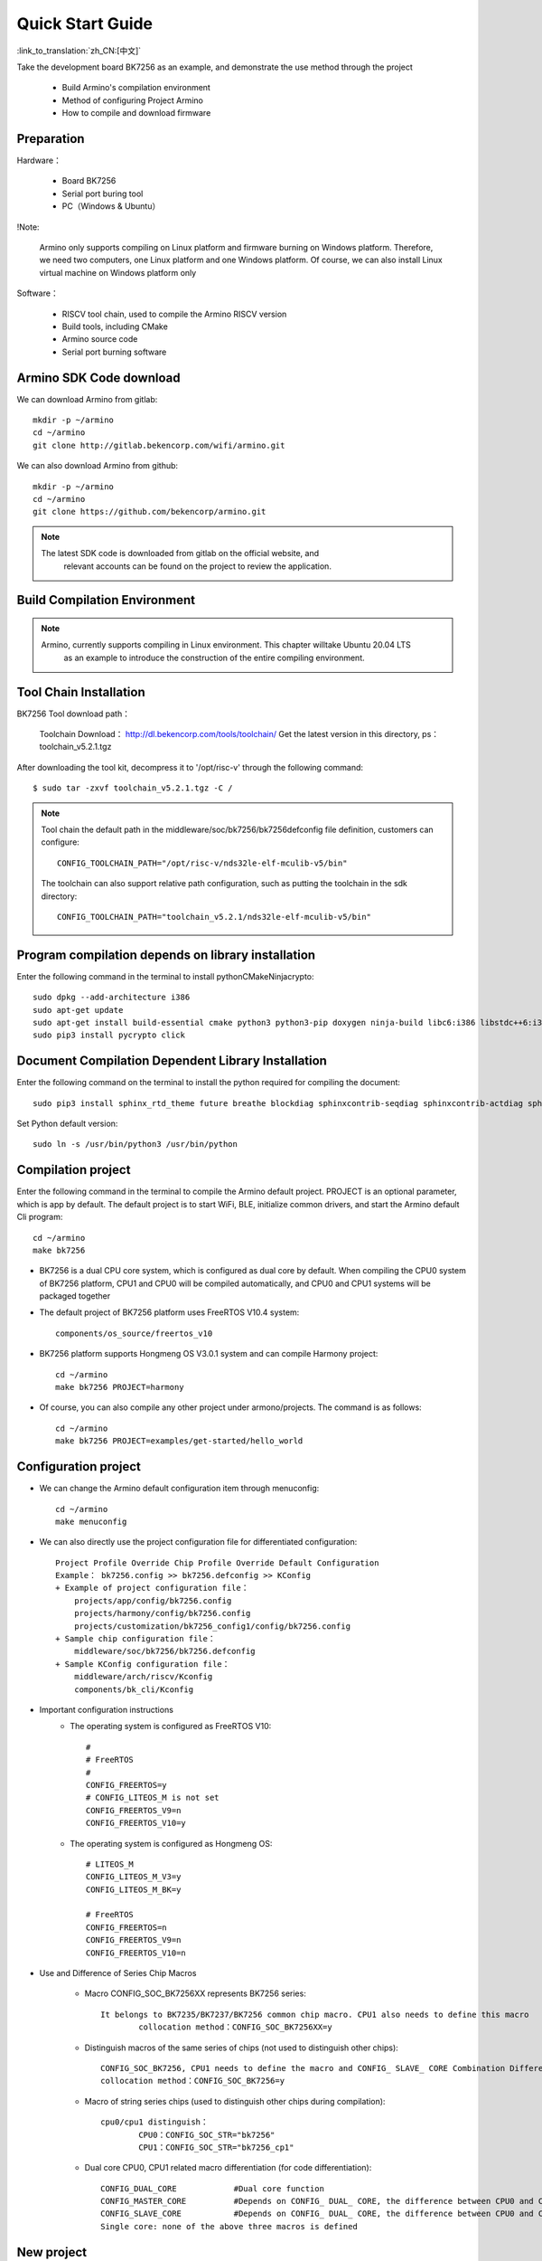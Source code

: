 Quick Start Guide
==============================================

:link_to_translation:`zh_CN:[中文]`

Take the development board BK7256 as an example, and demonstrate the use method through the project

 - Build Armino's compilation environment
 - Method of configuring Project Armino
 - How to compile and download firmware

Preparation
--------------------------------------------------------

Hardware：

 - Board BK7256
 - Serial port buring tool
 - PC（Windows & Ubuntu）

!Note:

  Armino only supports compiling on Linux platform and firmware burning on Windows platform.
  Therefore, we need two computers, one Linux platform and one Windows platform.
  Of course, we can also install Linux virtual machine on Windows platform only

Software：

 - RISCV tool chain, used to compile the Armino RISCV version
 - Build tools, including CMake
 - Armino source code
 - Serial port burning software




Armino SDK Code download
--------------------------------------------------------------------

We can download Armino from gitlab::

    mkdir -p ~/armino
    cd ~/armino
    git clone http://gitlab.bekencorp.com/wifi/armino.git

We can also download Armino from github::

    mkdir -p ~/armino
    cd ~/armino
    git clone https://github.com/bekencorp/armino.git

.. note::

    The latest SDK code is downloaded from gitlab on the official website, and
	relevant accounts can be found on the project to review the application.


Build Compilation Environment
--------------------------------------------------------------------

.. note::

    Armino, currently supports compiling in Linux environment. This chapter willtake Ubuntu 20.04 LTS
	as an example to introduce the construction of the entire compiling environment.


Tool Chain Installation
----------------------------------------------------------------

BK7256 Tool download path：

	Toolchain Download：
	http://dl.bekencorp.com/tools/toolchain/
	Get the latest version in this directory, ps：toolchain_v5.2.1.tgz

After downloading the tool kit, decompress it to '/opt/risc-v' through the following command::

    $ sudo tar -zxvf toolchain_v5.2.1.tgz -C /


.. note::

    Tool chain the default path in the middleware/soc/bk7256/bk7256defconfig file definition, customers can configure::

        CONFIG_TOOLCHAIN_PATH="/opt/risc-v/nds32le-elf-mculib-v5/bin"

    The toolchain can also support relative path configuration, such as putting the toolchain in the sdk directory::

        CONFIG_TOOLCHAIN_PATH="toolchain_v5.2.1/nds32le-elf-mculib-v5/bin"


Program compilation depends on library installation
-----------------------------------------------------------------

Enter the following command in the terminal to install python\CMake\Ninja\crypto::

    sudo dpkg --add-architecture i386
    sudo apt-get update
    sudo apt-get install build-essential cmake python3 python3-pip doxygen ninja-build libc6:i386 libstdc++6:i386 libncurses5-dev lib32z1 -y
    sudo pip3 install pycrypto click

Document Compilation Dependent Library Installation
------------------------------------------------------------------------------

Enter the following command on the terminal to install the python required for compiling the document::

    sudo pip3 install sphinx_rtd_theme future breathe blockdiag sphinxcontrib-seqdiag sphinxcontrib-actdiag sphinxcontrib-nwdiag sphinxcontrib.blockdiag


Set Python default version::

    sudo ln -s /usr/bin/python3 /usr/bin/python


Compilation project
------------------------------------

Enter the following command in the terminal to compile the Armino default project. PROJECT is an optional parameter, which is app by default. The default project is to start WiFi, BLE, initialize common drivers, and start the Armino default Cli program::

    cd ~/armino
    make bk7256

- BK7256 is a dual CPU core system, which is configured as dual core by default. When compiling the CPU0 system of BK7256 platform, CPU1 and CPU0 will be compiled automatically, and CPU0 and CPU1 systems will be packaged together



- The default project of BK7256 platform uses FreeRTOS V10.4 system::

    components/os_source/freertos_v10

- BK7256 platform supports Hongmeng OS V3.0.1 system and can compile Harmony project::

    cd ~/armino
    make bk7256 PROJECT=harmony

- Of course, you can also compile any other project under armono/projects. The command is as follows::

    cd ~/armino
    make bk7256 PROJECT=examples/get-started/hello_world


Configuration project
------------------------------------

- We can change the Armino default configuration item through menuconfig::

    cd ~/armino
    make menuconfig

- We can also directly use the project configuration file for differentiated configuration::

    Project Profile Override Chip Profile Override Default Configuration
    Example： bk7256.config >> bk7256.defconfig >> KConfig
    + Example of project configuration file：
        projects/app/config/bk7256.config
        projects/harmony/config/bk7256.config
	projects/customization/bk7256_config1/config/bk7256.config
    + Sample chip configuration file：
        middleware/soc/bk7256/bk7256.defconfig
    + Sample KConfig configuration file：
        middleware/arch/riscv/Kconfig
        components/bk_cli/Kconfig

- Important configuration instructions
    + The operating system is configured as FreeRTOS V10::

        #
        # FreeRTOS
        #
        CONFIG_FREERTOS=y
        # CONFIG_LITEOS_M is not set
        CONFIG_FREERTOS_V9=n
        CONFIG_FREERTOS_V10=y

    + The operating system is configured as Hongmeng OS::

        # LITEOS_M
        CONFIG_LITEOS_M_V3=y
        CONFIG_LITEOS_M_BK=y

        # FreeRTOS
        CONFIG_FREERTOS=n
        CONFIG_FREERTOS_V9=n
        CONFIG_FREERTOS_V10=n

- Use and Difference of Series Chip Macros

    + Macro CONFIG_SOC_BK7256XX represents BK7256 series::

        It belongs to BK7235/BK7237/BK7256 common chip macro. CPU1 also needs to define this macro
		collocation method：CONFIG_SOC_BK7256XX=y
		

    + Distinguish macros of the same series of chips (not used to distinguish other chips)::

		CONFIG_SOC_BK7256, CPU1 needs to define the macro and CONFIG_ SLAVE_ CORE Combination Differentiation BK7256_ CPU1
		collocation method：CONFIG_SOC_BK7256=y
		

    + Macro of string series chips (used to distinguish other chips during compilation)::

         cpu0/cpu1 distinguish：
		 CPU0：CONFIG_SOC_STR="bk7256"
		 CPU1：CONFIG_SOC_STR="bk7256_cp1"


    + Dual core CPU0, CPU1 related macro differentiation (for code differentiation)::

        CONFIG_DUAL_CORE            #Dual core function
        CONFIG_MASTER_CORE          #Depends on CONFIG_ DUAL_ CORE, the difference between CPU0 and CPU1
        CONFIG_SLAVE_CORE           #Depends on CONFIG_ DUAL_ CORE, the difference between CPU0 and CPU1
        Single core: none of the above three macros is defined



New project
------------------------------------

The default project is projects/app. For new projects, please refer to projects/harmony project


Burn Code
------------------------------------

On the Windows platform, Armino currently supports UART burning.



Burn through serial port
****************************************

!note:

    Armino supports UART burning. It is recommended to use the CH340 serial port tool board to download.

Serial port burning tool is shown in the figure below:

.. figure:: ../../_static/download_tool_uart.png
    :align: center
    :alt: Uart
    :figclass: align-center

    UART

Acquisition of burning tools：

	http://dl.bekencorp.com/tools/flash/
	Get the latest version in this directory. Ps：BEKEN_WRITER_V1.6.38_20220905.zip

bk_writer.exe The interface and related configurations are shown in the figure below：

.. figure:: ../../_static/download_uart_bk7256_en.png
    :align: center
    :alt: Bkwrite GUI
    :figclass: align-center

    bkwriter GUI


Burn the serial port UART1, click "" Burn "" to burn the version, and then power down and restart the device after burning.


Serial port Log and Command Line
------------------------------------

- At present, on the BK7256 platform, the serial port Log and Command Line commands are input on the UART1 port; You can view the list of supported commands through the help command;
- The log of CPU 1 is also output through the UART1 serial port of CPU 0, and the log of CPU 1 is marked with "cpu 1";
- Command Line of CPU1 can be executed through UART1 of CPU0, such as:

    Cpu1 help//Output the command list of cpu1

    Cpu1 time//Output the current running time of cpu1


Compile options and link options
------------------------------------------------------

- BK7256, with default compile option "-mstrict-align", link option "-wl,--defsym,memcpy=memcpy_ss"
- To compile the lib library separately, you need to add the compile option "-mstrict-align".
- If you do not use platform linking commands, such as compiling HarmonyOS, for Andes v5.1.1 tool chain, you need to add the link option "-wl,--defsym,memcpy=memcpy_ss".

